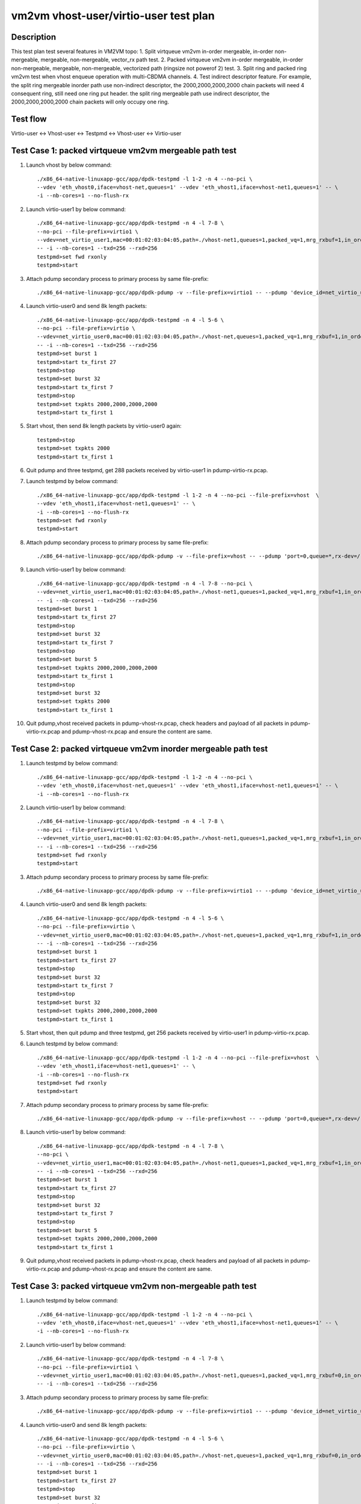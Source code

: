 .. Copyright (c) <2021>, Intel Corporation
         All rights reserved.

   Redistribution and use in source and binary forms, with or without
   modification, are permitted provided that the following conditions
   are met:

   - Redistributions of source code must retain the above copyright
     notice, this list of conditions and the following disclaimer.

   - Redistributions in binary form must reproduce the above copyright
     notice, this list of conditions and the following disclaimer in
     the documentation and/or other materials provided with the
     distribution.

   - Neither the name of Intel Corporation nor the names of its
     contributors may be used to endorse or promote products derived
     from this software without specific prior written permission.

   THIS SOFTWARE IS PROVIDED BY THE COPYRIGHT HOLDERS AND CONTRIBUTORS
   "AS IS" AND ANY EXPRESS OR IMPLIED WARRANTIES, INCLUDING, BUT NOT
   LIMITED TO, THE IMPLIED WARRANTIES OF MERCHANTABILITY AND FITNESS
   FOR A PARTICULAR PURPOSE ARE DISCLAIMED. IN NO EVENT SHALL THE
   COPYRIGHT OWNER OR CONTRIBUTORS BE LIABLE FOR ANY DIRECT, INDIRECT,
   INCIDENTAL, SPECIAL, EXEMPLARY, OR CONSEQUENTIAL DAMAGES
   (INCLUDING, BUT NOT LIMITED TO, PROCUREMENT OF SUBSTITUTE GOODS OR
   SERVICES; LOSS OF USE, DATA, OR PROFITS; OR BUSINESS INTERRUPTION)
   HOWEVER CAUSED AND ON ANY THEORY OF LIABILITY, WHETHER IN CONTRACT,
   STRICT LIABILITY, OR TORT (INCLUDING NEGLIGENCE OR OTHERWISE)
   ARISING IN ANY WAY OUT OF THE USE OF THIS SOFTWARE, EVEN IF ADVISED
   OF THE POSSIBILITY OF SUCH DAMAGE.

======================================
vm2vm vhost-user/virtio-user test plan
======================================

Description
===========

This test plan test several features in VM2VM topo:
1. Split virtqueue vm2vm in-order mergeable, in-order non-mergeable, mergeable, non-mergeable, vector_rx path test.
2. Packed virtqueue vm2vm in-order mergeable, in-order non-mergeable, mergeable, non-mergeable, vectorized path (ringsize not powerof 2) test.
3. Split ring and packed ring vm2vm test when vhost enqueue operation with multi-CBDMA channels.
4. Test indirect descriptor feature. For example, the split ring mergeable inorder path use non-indirect descriptor, the 2000,2000,2000,2000 chain packets will need 4 consequent ring, still need one ring put header.
the split ring mergeable path use indirect descriptor, the 2000,2000,2000,2000 chain packets will only occupy one ring.

Test flow
=========
Virtio-user <-> Vhost-user <-> Testpmd <-> Vhost-user <-> Virtio-user

Test Case 1: packed virtqueue vm2vm mergeable path test
=======================================================

1. Launch vhost by below command::

    ./x86_64-native-linuxapp-gcc/app/dpdk-testpmd -l 1-2 -n 4 --no-pci \
    --vdev 'eth_vhost0,iface=vhost-net,queues=1' --vdev 'eth_vhost1,iface=vhost-net1,queues=1' -- \
    -i --nb-cores=1 --no-flush-rx

2. Launch virtio-user1 by below command::

    ./x86_64-native-linuxapp-gcc/app/dpdk-testpmd -n 4 -l 7-8 \
    --no-pci --file-prefix=virtio1 \
    --vdev=net_virtio_user1,mac=00:01:02:03:04:05,path=./vhost-net1,queues=1,packed_vq=1,mrg_rxbuf=1,in_order=0 \
    -- -i --nb-cores=1 --txd=256 --rxd=256
    testpmd>set fwd rxonly
    testpmd>start

3. Attach pdump secondary process to primary process by same file-prefix::

    ./x86_64-native-linuxapp-gcc/app/dpdk-pdump -v --file-prefix=virtio1 -- --pdump 'device_id=net_virtio_user1,queue=*,rx-dev=./pdump-virtio-rx.pcap,mbuf-size=8000'

4. Launch virtio-user0 and send 8k length packets::

    ./x86_64-native-linuxapp-gcc/app/dpdk-testpmd -n 4 -l 5-6 \
    --no-pci --file-prefix=virtio \
    --vdev=net_virtio_user0,mac=00:01:02:03:04:05,path=./vhost-net,queues=1,packed_vq=1,mrg_rxbuf=1,in_order=0 \
    -- -i --nb-cores=1 --txd=256 --rxd=256
    testpmd>set burst 1
    testpmd>start tx_first 27
    testpmd>stop
    testpmd>set burst 32
    testpmd>start tx_first 7
    testpmd>stop
    testpmd>set txpkts 2000,2000,2000,2000
    testpmd>start tx_first 1

5. Start vhost, then send 8k length packets by virtio-user0 again::

    testpmd>stop
    testpmd>set txpkts 2000
    testpmd>start tx_first 1

6. Quit pdump and three testpmd, get 288 packets received by virtio-user1 in pdump-virtio-rx.pcap.

7. Launch testpmd by below command::

    ./x86_64-native-linuxapp-gcc/app/dpdk-testpmd -l 1-2 -n 4 --no-pci --file-prefix=vhost  \
    --vdev 'eth_vhost1,iface=vhost-net1,queues=1' -- \
    -i --nb-cores=1 --no-flush-rx
    testpmd>set fwd rxonly
    testpmd>start

8. Attach pdump secondary process to primary process by same file-prefix::

    ./x86_64-native-linuxapp-gcc/app/dpdk-pdump -v --file-prefix=vhost -- --pdump 'port=0,queue=*,rx-dev=/root/pdump-vhost-rx.pcap,mbuf-size=8000'

9. Launch virtio-user1 by below command::

    ./x86_64-native-linuxapp-gcc/app/dpdk-testpmd -n 4 -l 7-8 --no-pci \
    --vdev=net_virtio_user1,mac=00:01:02:03:04:05,path=./vhost-net1,queues=1,packed_vq=1,mrg_rxbuf=1,in_order=0 \
    -- -i --nb-cores=1 --txd=256 --rxd=256
    testpmd>set burst 1
    testpmd>start tx_first 27
    testpmd>stop
    testpmd>set burst 32
    testpmd>start tx_first 7
    testpmd>stop
    testpmd>set burst 5
    testpmd>set txpkts 2000,2000,2000,2000
    testpmd>start tx_first 1
    testpmd>stop
    testpmd>set burst 32
    testpmd>set txpkts 2000
    testpmd>start tx_first 1

10. Quit pdump,vhost received packets in pdump-vhost-rx.pcap, check headers and payload of all packets in pdump-virtio-rx.pcap and pdump-vhost-rx.pcap and ensure the content are same.

Test Case 2: packed virtqueue vm2vm inorder mergeable path test
===============================================================

1. Launch testpmd by below command::

    ./x86_64-native-linuxapp-gcc/app/dpdk-testpmd -l 1-2 -n 4 --no-pci \
    --vdev 'eth_vhost0,iface=vhost-net,queues=1' --vdev 'eth_vhost1,iface=vhost-net1,queues=1' -- \
    -i --nb-cores=1 --no-flush-rx

2. Launch virtio-user1 by below command::

    ./x86_64-native-linuxapp-gcc/app/dpdk-testpmd -n 4 -l 7-8 \
    --no-pci --file-prefix=virtio1 \
    --vdev=net_virtio_user1,mac=00:01:02:03:04:05,path=./vhost-net1,queues=1,packed_vq=1,mrg_rxbuf=1,in_order=1 \
    -- -i --nb-cores=1 --txd=256 --rxd=256
    testpmd>set fwd rxonly
    testpmd>start

3. Attach pdump secondary process to primary process by same file-prefix::

    ./x86_64-native-linuxapp-gcc/app/dpdk-pdump -v --file-prefix=virtio1 -- --pdump 'device_id=net_virtio_user1,queue=*,rx-dev=/root/pdump-rx.pcap,mbuf-size=8000'

4. Launch virtio-user0 and send 8k length packets::

    ./x86_64-native-linuxapp-gcc/app/dpdk-testpmd -n 4 -l 5-6 \
    --no-pci --file-prefix=virtio \
    --vdev=net_virtio_user0,mac=00:01:02:03:04:05,path=./vhost-net,queues=1,packed_vq=1,mrg_rxbuf=1,in_order=1 \
    -- -i --nb-cores=1 --txd=256 --rxd=256
    testpmd>set burst 1
    testpmd>start tx_first 27
    testpmd>stop
    testpmd>set burst 32
    testpmd>start tx_first 7
    testpmd>stop
    testpmd>set burst 32
    testpmd>set txpkts 2000,2000,2000,2000
    testpmd>start tx_first 1

5. Start vhost, then quit pdump and three testpmd, get 256 packets received by virtio-user1 in pdump-virtio-rx.pcap.

6. Launch testpmd by below command::

    ./x86_64-native-linuxapp-gcc/app/dpdk-testpmd -l 1-2 -n 4 --no-pci --file-prefix=vhost  \
    --vdev 'eth_vhost1,iface=vhost-net1,queues=1' -- \
    -i --nb-cores=1 --no-flush-rx
    testpmd>set fwd rxonly
    testpmd>start

7. Attach pdump secondary process to primary process by same file-prefix::

    ./x86_64-native-linuxapp-gcc/app/dpdk-pdump -v --file-prefix=vhost -- --pdump 'port=0,queue=*,rx-dev=/root/pdump-vhost-rx.pcap,mbuf-size=8000'

8. Launch virtio-user1 by below command::

    ./x86_64-native-linuxapp-gcc/app/dpdk-testpmd -n 4 -l 7-8 \
    --no-pci \
    --vdev=net_virtio_user1,mac=00:01:02:03:04:05,path=./vhost-net1,queues=1,packed_vq=1,mrg_rxbuf=1,in_order=1 \
    -- -i --nb-cores=1 --txd=256 --rxd=256
    testpmd>set burst 1
    testpmd>start tx_first 27
    testpmd>stop
    testpmd>set burst 32
    testpmd>start tx_first 7
    testpmd>stop
    testpmd>set burst 5
    testpmd>set txpkts 2000,2000,2000,2000
    testpmd>start tx_first 1

9. Quit pdump,vhost received packets in pdump-vhost-rx.pcap, check headers and payload of all packets in pdump-virtio-rx.pcap and pdump-vhost-rx.pcap and ensure the content are same.

Test Case 3: packed virtqueue vm2vm non-mergeable path test
===========================================================

1. Launch testpmd by below command::

    ./x86_64-native-linuxapp-gcc/app/dpdk-testpmd -l 1-2 -n 4 --no-pci \
    --vdev 'eth_vhost0,iface=vhost-net,queues=1' --vdev 'eth_vhost1,iface=vhost-net1,queues=1' -- \
    -i --nb-cores=1 --no-flush-rx

2. Launch virtio-user1 by below command::

    ./x86_64-native-linuxapp-gcc/app/dpdk-testpmd -n 4 -l 7-8 \
    --no-pci --file-prefix=virtio1 \
    --vdev=net_virtio_user1,mac=00:01:02:03:04:05,path=./vhost-net1,queues=1,packed_vq=1,mrg_rxbuf=0,in_order=0 \
    -- -i --nb-cores=1 --txd=256 --rxd=256

3. Attach pdump secondary process to primary process by same file-prefix::

    ./x86_64-native-linuxapp-gcc/app/dpdk-pdump -v --file-prefix=virtio1 -- --pdump 'device_id=net_virtio_user1,queue=*,rx-dev=/root/pdump-rx.pcap,mbuf-size=8000'

4. Launch virtio-user0 and send 8k length packets::

    ./x86_64-native-linuxapp-gcc/app/dpdk-testpmd -n 4 -l 5-6 \
    --no-pci --file-prefix=virtio \
    --vdev=net_virtio_user0,mac=00:01:02:03:04:05,path=./vhost-net,queues=1,packed_vq=1,mrg_rxbuf=0,in_order=0 \
    -- -i --nb-cores=1 --txd=256 --rxd=256
    testpmd>set burst 1
    testpmd>start tx_first 27
    testpmd>stop
    testpmd>set burst 32
    testpmd>start tx_first 7
    testpmd>stop
    testpmd>set txpkts 2000,2000,2000,2000
    testpmd>start tx_first 1

5. Start vhost, then quit pdump and three testpmd, get 251 packets received by virtio-user1 in pdump-virtio-rx.pcap.

6. Launch testpmd by below command::

    ./x86_64-native-linuxapp-gcc/app/dpdk-testpmd -l 1-2 -n 4 --no-pci --file-prefix=vhost  \
    --vdev 'eth_vhost1,iface=vhost-net1,queues=1' -- \
    -i --nb-cores=1 --no-flush-rx
    testpmd>set fwd rxonly
    testpmd>start

7. Attach pdump secondary process to primary process by same file-prefix::

    ./x86_64-native-linuxapp-gcc/app/dpdk-pdump -v --file-prefix=vhost -- --pdump 'port=0,queue=*,rx-dev=/root/pdump-vhost-rx.pcap,mbuf-size=8000'

8. Launch virtio-user1 by below command::

    ./x86_64-native-linuxapp-gcc/app/dpdk-testpmd -n 4 -l 7-8 \
    --no-pci \
    --vdev=net_virtio_user1,mac=00:01:02:03:04:05,path=./vhost-net1,queues=1,packed_vq=1,mrg_rxbuf=0,in_order=0 \
    -- -i --nb-cores=1 --txd=256 --rxd=256
    testpmd>set burst 1
    testpmd>start tx_first 27
    testpmd>stop
    testpmd>set burst 32
    testpmd>start tx_first 7

9. Quit pdump,vhost received packets in pdump-vhost-rx.pcap, check headers and payload of all packets in pdump-virtio-rx.pcap and pdump-vhost-rx.pcap and ensure the content are same.

Test Case 4: packed virtqueue vm2vm inorder non-mergeable path test
===================================================================

1. Launch testpmd by below command::

    ./x86_64-native-linuxapp-gcc/app/dpdk-testpmd -l 1-2 -n 4 --no-pci \
    --vdev 'eth_vhost0,iface=vhost-net,queues=1' --vdev 'eth_vhost1,iface=vhost-net1,queues=1' -- \
    -i --nb-cores=1 --no-flush-rx

2. Launch virtio-user1 by below command::

    ./x86_64-native-linuxapp-gcc/app/dpdk-testpmd -n 4 -l 7-8 \
    --no-pci --file-prefix=virtio1 \
    --vdev=net_virtio_user1,mac=00:01:02:03:04:05,path=./vhost-net1,queues=1,packed_vq=1,mrg_rxbuf=0,in_order=1,vectorized=1 \
    -- -i --rx-offloads=0x10 --nb-cores=1 --txd=256 --rxd=256
    testpmd>set fwd rxonly
    testpmd>start

3. Attach pdump secondary process to primary process by same file-prefix::

    ./x86_64-native-linuxapp-gcc/app/dpdk-pdump -v --file-prefix=virtio1 -- --pdump 'device_id=net_virtio_user1,queue=*,rx-dev=/root/pdump-rx.pcap,mbuf-size=8000'

4. Launch virtio-user0 and send 8k length packets::

    ./x86_64-native-linuxapp-gcc/app/dpdk-testpmd -n 4 -l 5-6 \
    --no-pci --file-prefix=virtio \
    --vdev=net_virtio_user0,mac=00:01:02:03:04:05,path=./vhost-net,queues=1,packed_vq=1,mrg_rxbuf=0,in_order=1,packed_vec=1 \
    -- -i --rx-offloads=0x10 --nb-cores=1 --txd=256 --rxd=256
    testpmd>set burst 1
    testpmd>start tx_first 27
    testpmd>stop
    testpmd>set burst 32
    testpmd>start tx_first 7
    testpmd>stop
    testpmd>set txpkts 2000,2000,2000,2000
    testpmd>start tx_first 1

5. Start vhost, then quit pdump and three testpmd, get 251 packets received by virtio-user1 in pdump-virtio-rx.pcap.

6. Launch testpmd by below command::

    ./x86_64-native-linuxapp-gcc/app/dpdk-testpmd -l 1-2 -n 4 --no-pci --file-prefix=vhost  \
    --vdev 'eth_vhost1,iface=vhost-net1,queues=1' -- \
    -i --nb-cores=1 --no-flush-rx
    testpmd>set fwd rxonly
    testpmd>start

7. Attach pdump secondary process to primary process by same file-prefix::

    ./x86_64-native-linuxapp-gcc/app/dpdk-pdump -v --file-prefix=vhost -- --pdump 'port=0,queue=*,rx-dev=/root/pdump-vhost-rx.pcap,mbuf-size=8000'

8. Launch virtio-user1 by below command::

    ./x86_64-native-linuxapp-gcc/app/dpdk-testpmd -n 4 -l 7-8 \
    --no-pci \
    --vdev=net_virtio_user1,mac=00:01:02:03:04:05,path=./vhost-net1,queues=1,packed_vq=1,mrg_rxbuf=0,in_order=1,packed_vec=1 \
    -- -i --rx-offloads=0x10 --nb-cores=1 --txd=256 --rxd=256
    testpmd>set burst 1
    testpmd>start tx_first 27
    testpmd>stop
    testpmd>set burst 32
    testpmd>start tx_first 7

9. Quit pdump,vhost received packets in pdump-vhost-rx.pcap,check headers and payload of all packets in pdump-virtio-rx.pcap and pdump-vhost-rx.pcap and ensure the content are same.

Test Case 5: split virtqueue vm2vm mergeable path test
======================================================

1. Launch vhost by below command::

    ./x86_64-native-linuxapp-gcc/app/dpdk-testpmd -l 1-2 -n 4 --no-pci \
    --vdev 'eth_vhost0,iface=vhost-net,queues=1' --vdev 'eth_vhost1,iface=vhost-net1,queues=1' -- \
    -i --nb-cores=1 --no-flush-rx

2. Launch virtio-user1 by below command::

    ./x86_64-native-linuxapp-gcc/app/dpdk-testpmd -n 4 -l 7-8 \
    --no-pci --file-prefix=virtio1 \
    --vdev=net_virtio_user1,mac=00:01:02:03:04:05,path=./vhost-net1,queues=1,packed_vq=0,mrg_rxbuf=1,in_order=0 \
    -- -i --nb-cores=1 --txd=256 --rxd=256
    testpmd>set fwd rxonly
    testpmd>start

3. Attach pdump secondary process to primary process by same file-prefix::

    ./x86_64-native-linuxapp-gcc/app/dpdk-pdump -v --file-prefix=virtio1 -- --pdump 'device_id=net_virtio_user1,queue=*,rx-dev=./pdump-virtio-rx.pcap,mbuf-size=8000'

4. Launch virtio-user0 and send 8k length packets::

    ./x86_64-native-linuxapp-gcc/app/dpdk-testpmd -n 4 -l 5-6 \
    --no-pci --file-prefix=virtio \
    --vdev=net_virtio_user0,mac=00:01:02:03:04:05,path=./vhost-net,queues=1,packed_vq=0,mrg_rxbuf=1,in_order=0 \
    -- -i --nb-cores=1 --txd=256 --rxd=256
    testpmd>set burst 1
    testpmd>start tx_first 27
    testpmd>stop
    testpmd>set burst 32
    testpmd>start tx_first 7
    testpmd>stop
    testpmd>set txpkts 2000,2000,2000,2000
    testpmd>start tx_first 1

5. Start vhost, then send 8k length packets by virtio-user0 again::

    testpmd>stop
    testpmd>set txpkts 2000
    testpmd>start tx_first 1

6. Quit pdump and three testpmd, get 288 packets received by virtio-user1 in pdump-virtio-rx.pcap.

7. Launch testpmd by below command::

    ./x86_64-native-linuxapp-gcc/app/dpdk-testpmd -l 1-2 -n 4 --no-pci --file-prefix=vhost  \
    --vdev 'eth_vhost1,iface=vhost-net1,queues=1' -- \
    -i --nb-cores=1 --no-flush-rx
    testpmd>set fwd rxonly
    testpmd>start

8. Attach pdump secondary process to primary process by same file-prefix::

    ./x86_64-native-linuxapp-gcc/app/dpdk-pdump -v --file-prefix=vhost -- --pdump 'port=0,queue=*,rx-dev=/root/pdump-vhost-rx.pcap,mbuf-size=8000'

9. Launch virtio-user1 by below command::

    ./x86_64-native-linuxapp-gcc/app/dpdk-testpmd -n 4 -l 7-8 \
    --no-pci \
    --vdev=net_virtio_user1,mac=00:01:02:03:04:05,path=./vhost-net1,queues=1,packed_vq=0,mrg_rxbuf=1,in_order=0 \
    -- -i --nb-cores=1 --txd=256 --rxd=256
    testpmd>set burst 1
    testpmd>start tx_first 27
    testpmd>stop
    testpmd>set burst 32
    testpmd>start tx_first 7
    testpmd>stop
    testpmd>set burst 5
    testpmd>set txpkts 2000,2000,2000,2000
    testpmd>start tx_first 1
    testpmd>stop
    testpmd>set burst 32
    testpmd>set txpkts 2000
    testpmd>start tx_first 1

9. Quit pdump,vhost received packets in pdump-vhost-rx.pcap, check headers and payload of all packets in pdump-virtio-rx.pcap and pdump-vhost-rx.pcap and ensure the content are same.

Test Case 6: split virtqueue vm2vm inorder mergeable path test
==============================================================

1. Launch testpmd by below command::

    ./x86_64-native-linuxapp-gcc/app/dpdk-testpmd -l 1-2 -n 4 --no-pci \
    --vdev 'eth_vhost0,iface=vhost-net,queues=1' --vdev 'eth_vhost1,iface=vhost-net1,queues=1' -- \
    -i --nb-cores=1 --no-flush-rx

2. Launch virtio-user1 by below command::

    ./x86_64-native-linuxapp-gcc/app/dpdk-testpmd -n 4 -l 7-8 \
    --no-pci --file-prefix=virtio1 \
    --vdev=net_virtio_user1,mac=00:01:02:03:04:05,path=./vhost-net1,queues=1,packed_vq=0,mrg_rxbuf=1,in_order=1 \
    -- -i --nb-cores=1 --txd=256 --rxd=256
    testpmd>set fwd rxonly
    testpmd>start

3. Attach pdump secondary process to primary process by same file-prefix::

    ./x86_64-native-linuxapp-gcc/app/dpdk-pdump -v --file-prefix=virtio1 -- --pdump 'device_id=net_virtio_user1,queue=*,rx-dev=/root/pdump-rx.pcap,mbuf-size=8000'

4. Launch virtio-user0 and send 8k length packets::

    ./x86_64-native-linuxapp-gcc/app/dpdk-testpmd -n 4 -l 5-6 \
    --no-pci --file-prefix=virtio \
    --vdev=net_virtio_user0,mac=00:01:02:03:04:05,path=./vhost-net,queues=1,packed_vq=0,mrg_rxbuf=1,in_order=1 \
    -- -i --nb-cores=1 --txd=256 --rxd=256
    testpmd>set burst 1
    testpmd>start tx_first 27
    testpmd>stop
    testpmd>set burst 32
    testpmd>start tx_first 7
    testpmd>stop
    testpmd>set txpkts 2000,2000,2000,2000
    testpmd>start tx_first 1

5. Start vhost, then quit pdump and three testpmd, get 252 packets received by virtio-user1 in pdump-virtio-rx.pcap.

6. Launch testpmd by below command::

    ./x86_64-native-linuxapp-gcc/app/dpdk-testpmd -l 1-2 -n 4 --no-pci --file-prefix=vhost  \
    --vdev 'eth_vhost1,iface=vhost-net1,queues=1' -- \
    -i --nb-cores=1 --no-flush-rx
    testpmd>set fwd rxonly
    testpmd>start

7. Attach pdump secondary process to primary process by same file-prefix::

    ./x86_64-native-linuxapp-gcc/app/dpdk-pdump -v --file-prefix=vhost -- --pdump 'port=0,queue=*,rx-dev=/root/pdump-vhost-rx.pcap,mbuf-size=8000'

8. Launch virtio-user1 by below command::

    ./x86_64-native-linuxapp-gcc/app/dpdk-testpmd -n 4 -l 7-8 \
    --no-pci \
    --vdev=net_virtio_user1,mac=00:01:02:03:04:05,path=./vhost-net1,queues=1,packed_vq=0,mrg_rxbuf=1,in_order=1 \
    -- -i --nb-cores=1 --txd=256 --rxd=256
    testpmd>set burst 1
    testpmd>start tx_first 27
    testpmd>stop
    testpmd>set burst 32
    testpmd>start tx_first 7
    testpmd>stop
    testpmd>set burst 1
    testpmd>set txpkts 2000,2000,2000,2000
    testpmd>start tx_first 1

9. Quit pdump,vhost received packets in pdump-vhost-rx.pcap,check headers and payload of all packets in pdump-virtio-rx.pcap and pdump-vhost-rx.pcap and ensure the content are same.

Test Case 7: split virtqueue vm2vm non-mergeable path test
==========================================================

1. Launch testpmd by below command::

    ./x86_64-native-linuxapp-gcc/app/dpdk-testpmd -l 1-2 -n 4 --no-pci \
    --vdev 'eth_vhost0,iface=vhost-net,queues=1' --vdev 'eth_vhost1,iface=vhost-net1,queues=1' -- \
    -i --nb-cores=1 --no-flush-rx

2. Launch virtio-user1 by below command::

    ./x86_64-native-linuxapp-gcc/app/dpdk-testpmd -n 4 -l 7-8 \
    --no-pci --file-prefix=virtio1 \
    --vdev=net_virtio_user1,mac=00:01:02:03:04:05,path=./vhost-net1,queues=1,packed_vq=0,mrg_rxbuf=0,in_order=0 \
    -- -i --nb-cores=1 --txd=256 --rxd=256 --enable-hw-vlan-strip

3. Attach pdump secondary process to primary process by same file-prefix::

    ./x86_64-native-linuxapp-gcc/app/dpdk-pdump -v --file-prefix=virtio1 -- --pdump 'device_id=net_virtio_user1,queue=*,rx-dev=/root/pdump-rx.pcap,mbuf-size=8000'

4. Launch virtio-user0 and send 8k length packets::

    ./x86_64-native-linuxapp-gcc/app/dpdk-testpmd -n 4 -l 5-6 \
    --no-pci --file-prefix=virtio \
    --vdev=net_virtio_user0,mac=00:01:02:03:04:05,path=./vhost-net,queues=1,packed_vq=0,mrg_rxbuf=0,in_order=0 \
    -- -i --nb-cores=1 --txd=256 --rxd=256 --enable-hw-vlan-strip
    testpmd>set burst 1
    testpmd>start tx_first 27
    testpmd>stop
    testpmd>set burst 32
    testpmd>start tx_first 7
    testpmd>stop
    testpmd>set txpkts 2000,2000,2000,2000
    testpmd>start tx_first 1

5. Start vhost, then quit pdump and three testpmd, get 251 packets received by virtio-user1 in pdump-virtio-rx.pcap.

6. Launch testpmd by below command::

    ./x86_64-native-linuxapp-gcc/app/dpdk-testpmd -l 1-2 -n 4 --no-pci --file-prefix=vhost  \
    --vdev 'eth_vhost1,iface=vhost-net1,queues=1' -- \
    -i --nb-cores=1 --no-flush-rx
    testpmd>set fwd rxonly
    testpmd>start

7. Attach pdump secondary process to primary process by same file-prefix::

    ./x86_64-native-linuxapp-gcc/app/dpdk-pdump -v --file-prefix=vhost -- --pdump 'port=0,queue=*,rx-dev=/root/pdump-vhost-rx.pcap,mbuf-size=8000'

8. Launch virtio-user1 by below command::

    ./x86_64-native-linuxapp-gcc/app/dpdk-testpmd -n 4 -l 7-8 \
    --no-pci \
    --vdev=net_virtio_user1,mac=00:01:02:03:04:05,path=./vhost-net1,queues=1,packed_vq=0,mrg_rxbuf=0,in_order=0 \
    -- -i --nb-cores=1 --txd=256 --rxd=256 --enable-hw-vlan-strip
    testpmd>set burst 1
    testpmd>start tx_first 27
    testpmd>stop
    testpmd>set burst 32
    testpmd>start tx_first 7

9. Quit pdump,vhost received packets in pdump-vhost-rx.pcap,check headers and payload of all packets in pdump-virtio-rx.pcap and pdump-vhost-rx.pcap and ensure the content are same.

Test Case 8: split virtqueue vm2vm inorder non-mergeable path test
==================================================================

1. Launch testpmd by below command::

    ./x86_64-native-linuxapp-gcc/app/dpdk-testpmd -l 1-2 -n 4 --no-pci \
    --vdev 'eth_vhost0,iface=vhost-net,queues=1' --vdev 'eth_vhost1,iface=vhost-net1,queues=1' -- \
    -i --nb-cores=1 --no-flush-rx

2. Launch virtio-user1 by below command::

    ./x86_64-native-linuxapp-gcc/app/dpdk-testpmd -n 4 -l 7-8 \
    --no-pci --file-prefix=virtio1 \
    --vdev=net_virtio_user1,mac=00:01:02:03:04:05,path=./vhost-net1,queues=1,packed_vq=0,mrg_rxbuf=0,in_order=1 \
    -- -i --nb-cores=1 --txd=256 --rxd=256
    testpmd>set fwd rxonly
    testpmd>start

3. Attach pdump secondary process to primary process by same file-prefix::

    ./x86_64-native-linuxapp-gcc/app/dpdk-pdump -v --file-prefix=virtio1 -- --pdump 'device_id=net_virtio_user1,queue=*,rx-dev=/root/pdump-rx.pcap,mbuf-size=8000'

4. Launch virtio-user0 and send 8k length packets::

    ./x86_64-native-linuxapp-gcc/app/dpdk-testpmd -n 4 -l 5-6 \
    --no-pci --file-prefix=virtio \
    --vdev=net_virtio_user0,mac=00:01:02:03:04:05,path=./vhost-net,queues=1,packed_vq=0,mrg_rxbuf=0,in_order=1 \
    -- -i --nb-cores=1 --txd=256 --rxd=256
    testpmd>set burst 1
    testpmd>start tx_first 27
    testpmd>stop
    testpmd>set burst 32
    testpmd>start tx_first 7
    testpmd>stop
    testpmd>set txpkts 2000,2000,2000,2000
    testpmd>start tx_first 1

5. Start vhost, then quit pdump and three testpmd, get 251 packets received by virtio-user1 in pdump-virtio-rx.pcap.

6. Launch testpmd by below command::

    ./x86_64-native-linuxapp-gcc/app/dpdk-testpmd -l 1-2 -n 4 --no-pci --file-prefix=vhost  \
    --vdev 'eth_vhost1,iface=vhost-net1,queues=1' -- \
    -i --nb-cores=1 --no-flush-rx
    testpmd>set fwd rxonly
    testpmd>start

7. Attach pdump secondary process to primary process by same file-prefix::

    ./x86_64-native-linuxapp-gcc/app/dpdk-pdump -v --file-prefix=vhost -- --pdump 'port=0,queue=*,rx-dev=/root/pdump-vhost-rx.pcap,mbuf-size=8000'

8. Launch virtio-user1 by below command::

    ./x86_64-native-linuxapp-gcc/app/dpdk-testpmd -n 4 -l 7-8 \
    --no-pci \
    --vdev=net_virtio_user1,mac=00:01:02:03:04:05,path=./vhost-net1,queues=1,packed_vq=0,mrg_rxbuf=0,in_order=1 \
    -- -i --nb-cores=1 --txd=256 --rxd=256
    testpmd>set burst 1
    testpmd>start tx_first 27
    testpmd>stop
    testpmd>set burst 32
    testpmd>start tx_first 7

9. Quit pdump,vhost received packets in pdump-vhost-rx.pcap,check headers and payload of all packets in pdump-virtio-rx.pcap and pdump-vhost-rx.pcap and ensure the content are same.

Test Case 9: split virtqueue vm2vm vector_rx path test
======================================================

1. Launch testpmd by below command::

    ./x86_64-native-linuxapp-gcc/app/dpdk-testpmd -l 1-2 -n 4 --no-pci \
    --vdev 'eth_vhost0,iface=vhost-net,queues=1' --vdev 'eth_vhost1,iface=vhost-net1,queues=1' -- \
    -i --nb-cores=1 --no-flush-rx

2. Launch virtio-user1 by below command::

    ./x86_64-native-linuxapp-gcc/app/dpdk-testpmd -n 4 -l 7-8 \
    --no-pci --file-prefix=virtio1 \
    --vdev=net_virtio_user1,mac=00:01:02:03:04:05,path=./vhost-net1,queues=1,packed_vq=0,mrg_rxbuf=0,in_order=0,vectorized=1,queue_size=256 \
    -- -i --nb-cores=1 --txd=256 --rxd=256

3. Attach pdump secondary process to primary process by same file-prefix::

    ./x86_64-native-linuxapp-gcc/app/dpdk-pdump -v --file-prefix=virtio1 -- --pdump 'device_id=net_virtio_user1,queue=*,rx-dev=/root/pdump-rx.pcap,mbuf-size=8000'

4. Launch virtio-user0 and send 8k length packets::

    ./x86_64-native-linuxapp-gcc/app/dpdk-testpmd -n 4 -l 5-6 \
    --no-pci --file-prefix=virtio \
    --vdev=net_virtio_user0,mac=00:01:02:03:04:05,path=./vhost-net,queues=1,packed_vq=0,mrg_rxbuf=0,in_order=0,vectorized=1,queue_size=256 \
    -- -i --nb-cores=1 --txd=256 --rxd=256
    testpmd>set burst 1
    testpmd>start tx_first 27
    testpmd>stop
    testpmd>set burst 32
    testpmd>start tx_first 7
    testpmd>stop
    testpmd>set txpkts 2000,2000,2000,2000
    testpmd>start tx_first 1

5. Start vhost, then quit pdump and three testpmd, get 251 packets received by virtio-user1 in pdump-virtio-rx.pcap.

6. Launch testpmd by below command::

    ./x86_64-native-linuxapp-gcc/app/dpdk-testpmd -l 1-2 -n 4 --no-pci --file-prefix=vhost  \
    --vdev 'eth_vhost1,iface=vhost-net1,queues=1' -- \
    -i --nb-cores=1 --no-flush-rx
    testpmd>set fwd rxonly
    testpmd>start

7. Attach pdump secondary process to primary process by same file-prefix::

    ./x86_64-native-linuxapp-gcc/app/dpdk-pdump -v --file-prefix=vhost -- --pdump 'port=0,queue=*,rx-dev=/root/pdump-vhost-rx.pcap,mbuf-size=8000'

8. Launch virtio-user1 by below command::

    ./x86_64-native-linuxapp-gcc/app/dpdk-testpmd -n 4 -l 7-8 \
    --no-pci \
    --vdev=net_virtio_user1,mac=00:01:02:03:04:05,path=./vhost-net1,queues=1,packed_vq=0,mrg_rxbuf=0,in_order=0,vectorized=1,queue_size=256 \
    -- -i --nb-cores=1 --txd=256 --rxd=256
    testpmd>set burst 1
    testpmd>start tx_first 27
    testpmd>stop
    testpmd>set burst 32
    testpmd>start tx_first 7

9. Quit pdump,vhost received packets in pdump-vhost-rx.pcap,check headers and payload of all packets in pdump-virtio-rx.pcap and pdump-vhost-rx.pcap and ensure the content are same.

Test Case 10: packed virtqueue vm2vm vectorized path test
=========================================================

1. Launch testpmd by below command::

    ./x86_64-native-linuxapp-gcc/app/dpdk-testpmd -l 1-2 -n 4 --no-pci \
    --vdev 'eth_vhost0,iface=vhost-net,queues=1' --vdev 'eth_vhost1,iface=vhost-net1,queues=1' -- \
    -i --nb-cores=1 --no-flush-rx

2. Launch virtio-user1 by below command::

    ./x86_64-native-linuxapp-gcc/app/dpdk-testpmd -n 4 -l 7-8 \
    --no-pci --file-prefix=virtio1 --force-max-simd-bitwidth=512 \
    --vdev=net_virtio_user1,mac=00:01:02:03:04:05,path=./vhost-net1,queues=1,packed_vq=1,mrg_rxbuf=0,in_order=1,vectorized=1,queue_size=256 \
    -- -i --nb-cores=1 --txd=256 --rxd=256
    testpmd>set fwd rxonly
    testpmd>start

3. Attach pdump secondary process to primary process by same file-prefix::

    ./x86_64-native-linuxapp-gcc/app/dpdk-pdump -v --file-prefix=virtio1 -- --pdump 'device_id=net_virtio_user1,queue=*,rx-dev=/root/pdump-rx.pcap,mbuf-size=8000'

4. Launch virtio-user0 and send 8k length packets::

    ./x86_64-native-linuxapp-gcc/app/dpdk-testpmd -n 4 -l 5-6 \
    --no-pci --file-prefix=virtio --force-max-simd-bitwidth=512 \
    --vdev=net_virtio_user0,mac=00:01:02:03:04:05,path=./vhost-net,queues=1,packed_vq=1,mrg_rxbuf=0,in_order=1,vectorized=1,queue_size=256 \
    -- -i --nb-cores=1 --txd=256 --rxd=256
    testpmd>set burst 1
    testpmd>start tx_first 27
    testpmd>stop
    testpmd>set burst 32
    testpmd>start tx_first 7
    testpmd>stop
    testpmd>set txpkts 2000,2000,2000,2000
    testpmd>start tx_first 1

5. Start vhost, then quit pdump and three testpmd, get 251 packets received by virtio-user1 in pdump-virtio-rx.pcap.

6. Launch testpmd by below command::

    ./x86_64-native-linuxapp-gcc/app/dpdk-testpmd -l 1-2 -n 4 --no-pci --file-prefix=vhost  \
    --vdev 'eth_vhost1,iface=vhost-net1,queues=1' -- \
    -i --nb-cores=1 --no-flush-rx
    testpmd>set fwd rxonly
    testpmd>start

7. Attach pdump secondary process to primary process by same file-prefix::

    ./x86_64-native-linuxapp-gcc/app/dpdk-pdump -v --file-prefix=vhost -- --pdump 'port=0,queue=*,rx-dev=/root/pdump-vhost-rx.pcap,mbuf-size=8000'

8. Launch virtio-user1 by below command::

    ./x86_64-native-linuxapp-gcc/app/dpdk-testpmd -n 4 -l 7-8 \
    --no-pci --force-max-simd-bitwidth=512 \
    --vdev=net_virtio_user1,mac=00:01:02:03:04:05,path=./vhost-net1,queues=1,packed_vq=1,mrg_rxbuf=0,in_order=1,vectorized=1,queue_size=256 \
    -- -i --nb-cores=1 --txd=256 --rxd=256
    testpmd>set burst 1
    testpmd>start tx_first 27
    testpmd>stop
    testpmd>set burst 32
    testpmd>start tx_first 7

9. Quit pdump,vhost received packets in pdump-vhost-rx.pcap,check headers and payload of all packets in pdump-virtio-rx.pcap and pdump-vhost-rx.pcap and ensure the content are same.

Test Case 11: packed virtqueue vm2vm vectorized path test with ring size is not power of 2
==========================================================================================

1. Launch testpmd by below command::

    ./x86_64-native-linuxapp-gcc/app/dpdk-testpmd -l 1-2 -n 4 --no-pci \
    --vdev 'eth_vhost0,iface=vhost-net,queues=1' --vdev 'eth_vhost1,iface=vhost-net1,queues=1' -- \
    -i --nb-cores=1 --no-flush-rx

2. Launch virtio-user1 by below command::

    ./x86_64-native-linuxapp-gcc/app/dpdk-testpmd -n 4 -l 7-8 \
    --no-pci --file-prefix=virtio1 --force-max-simd-bitwidth=512 \
    --vdev=net_virtio_user1,mac=00:01:02:03:04:05,path=./vhost-net1,queues=1,packed_vq=1,mrg_rxbuf=0,in_order=1,vectorized=1,queue_size=255 \
    -- -i --nb-cores=1 --txd=255 --rxd=255
    testpmd>set fwd rxonly
    testpmd>start

3. Attach pdump secondary process to primary process by same file-prefix::

    ./x86_64-native-linuxapp-gcc/app/dpdk-pdump -v --file-prefix=virtio1 -- --pdump 'device_id=net_virtio_user1,queue=*,rx-dev=/root/pdump-rx.pcap,mbuf-size=8000'

4. Launch virtio-user0 and send 8k length packets::

    ./x86_64-native-linuxapp-gcc/app/dpdk-testpmd -n 4 -l 5-6 \
    --no-pci --file-prefix=virtio --force-max-simd-bitwidth=512 \
    --vdev=net_virtio_user0,mac=00:01:02:03:04:05,path=./vhost-net,queues=1,packed_vq=1,mrg_rxbuf=0,in_order=1,vectorized=1,queue_size=255 \
    -- -i --nb-cores=1 --txd=255 --rxd=255
    testpmd>set burst 1
    testpmd>start tx_first 27
    testpmd>stop
    testpmd>set burst 32
    testpmd>start tx_first 7
    testpmd>stop
    testpmd>set txpkts 2000,2000,2000,2000
    testpmd>start tx_first 1

5. Start vhost, then quit pdump and three testpmd, get 251 packets received by virtio-user1 in pdump-virtio-rx.pcap.

6. Launch testpmd by below command::

    ./x86_64-native-linuxapp-gcc/app/dpdk-testpmd -l 1-2 -n 4 --no-pci --file-prefix=vhost  \
    --vdev 'eth_vhost1,iface=vhost-net1,queues=1' -- \
    -i --nb-cores=1 --no-flush-rx
    testpmd>set fwd rxonly
    testpmd>start

7. Attach pdump secondary process to primary process by same file-prefix::

    ./x86_64-native-linuxapp-gcc/app/dpdk-pdump -v --file-prefix=vhost -- --pdump 'port=0,queue=*,rx-dev=/root/pdump-vhost-rx.pcap,mbuf-size=8000'

8. Launch virtio-user1 by below command::

    ./x86_64-native-linuxapp-gcc/app/dpdk-testpmd -n 4 -l 7-8 \
    --no-pci --force-max-simd-bitwidth=512 \
    --vdev=net_virtio_user1,mac=00:01:02:03:04:05,path=./vhost-net1,queues=1,packed_vq=1,mrg_rxbuf=0,in_order=1,vectorized=1,queue_size=255 \
    -- -i --nb-cores=1 --txd=255 --rxd=255
    testpmd>set burst 1
    testpmd>start tx_first 27
    testpmd>stop
    testpmd>set burst 32
    testpmd>start tx_first 7

9. Quit pdump,vhost received packets in pdump-vhost-rx.pcap,check headers and payload of all packets in pdump-virtio-rx.pcap and pdump-vhost-rx.pcap and ensure the content are same.

Test Case 12: split virtqueue vm2vm non-mergeable path multi-queues payload check with cbdma enabled
====================================================================================================

1. bind 4 cbdma port to vfio-pci and launch vhost by below command::

    ./x86_64-native-linuxapp-gcc/app/dpdk-testpmd -l 1-2 -n 4 \
    --vdev 'eth_vhost0,iface=vhost-net,queues=2,client=1,dmas=[txq0@0000:80:04.0;txq1@0000:80:04.1]' --vdev 'eth_vhost1,iface=vhost-net1,queues=2,client=1,dmas=[txq0@0000:80:04.2;txq1@0000:80:04.3]' \
    --iova=va -- -i --nb-cores=1 --rxq=2 --txq=2 --txd=4096 --rxd=4096 --no-flush-rx
    testpmd>vhost enable tx all

2. Launch virtio-user1 by below command::

    ./x86_64-native-linuxapp-gcc/app/dpdk-testpmd -n 4 -l 7-8 \
    --no-pci --file-prefix=virtio1 \
    --vdev=net_virtio_user1,mac=00:01:02:03:04:05,path=./vhost-net1,queues=2,server=1,packed_vq=0,mrg_rxbuf=0,in_order=0,queue_size=4096 \
    -- -i --enable-hw-vlan-strip --nb-cores=1 --rxq=2 --txq=2 --txd=4096 --rxd=4096
    testpmd>set fwd rxonly
    testpmd>start

3. Attach pdump secondary process to primary process by same file-prefix::

    ./x86_64-native-linuxapp-gcc/app/dpdk-pdump -v --file-prefix=virtio1 -- --pdump 'device_id=net_virtio_user1,queue=*,rx-dev=./pdump-virtio-rx.pcap,mbuf-size=8000'

4. Launch virtio-user0 and send packets::

    ./x86_64-native-linuxapp-gcc/app/dpdk-testpmd -n 4 -l 5-6 \
    --no-pci --file-prefix=virtio \
    --vdev=net_virtio_user0,mac=00:01:02:03:04:05,path=./vhost-net,queues=2,server=1,packed_vq=0,mrg_rxbuf=0,in_order=0,queue_size=4096 \
    -- -i --enable-hw-vlan-strip --nb-cores=1 --rxq=2 --txq=2 --txd=4096 --rxd=4096
    testpmd>set burst 1
    testpmd>set txpkts 64,128,256,512
    testpmd>start tx_first 27
    testpmd>stop
    testpmd>set burst 32
    testpmd>start tx_first 7
    testpmd>stop
    testpmd>set txpkts 64
    testpmd>start tx_first 1
    testpmd>stop

5. Start vhost testpmd, check virtio-user1 RX-packets is 566 and RX-bytes is 486016, 502 packets with 960 length and 64 packets with 64 length in pdump-virtio-rx.pcap.

6. Clear virtio-user1 port stats::

    testpmd>stop
    testpmd>clear port stats all
    testpmd>start

7. Quit and relaunch vhost with iova=pa by below command::

    ./x86_64-native-linuxapp-gcc/app/dpdk-testpmd -l 1-2 -n 4 \
    --vdev 'eth_vhost0,iface=vhost-net,queues=2,client=1,dmas=[txq0@0000:80:04.0;txq1@0000:80:04.1]' --vdev 'eth_vhost1,iface=vhost-net1,queues=2,client=1,dmas=[txq0@0000:80:04.2;txq1@0000:80:04.3]' \
    --iova=pa -- -i --nb-cores=1 --rxq=2 --txq=2 --txd=4096 --rxd=4096 --no-flush-rx
    testpmd>vhost enable tx all

8. Attach pdump secondary process to primary process by same file-prefix::

    ./x86_64-native-linuxapp-gcc/app/dpdk-pdump -v --file-prefix=virtio1 -- --pdump 'device_id=net_virtio_user1,queue=*,rx-dev=./pdump-virtio-rx.pcap,mbuf-size=8000'

9. Virtio-user0 send packets::

    testpmd>set burst 1
    testpmd>set txpkts 64,128,256,512
    testpmd>start tx_first 27
    testpmd>stop
    testpmd>set burst 32
    testpmd>start tx_first 7
    testpmd>stop
    testpmd>set txpkts 64
    testpmd>start tx_first 1
    testpmd>stop

10. Rerun step 5.

Test Case 13: split virtqueue vm2vm mergeable path multi-queues payload check with cbdma enabled
================================================================================================

1. Launch vhost by below command::

    ./x86_64-native-linuxapp-gcc/app/dpdk-testpmd -l 1-2 -n 4 \
    --vdev 'eth_vhost0,iface=vhost-net,queues=2,client=1,dmas=[txq0@0000:00:04.0;txq1@0000:00:04.1]' --vdev 'eth_vhost1,iface=vhost-net1,queues=2,client=1,dmas=[txq0@0000:00:04.2;txq1@0000:00:04.3]' \
    --iova=va -- -i --nb-cores=1 --rxq=2 --txq=2 --txd=4096 --rxd=4096 --no-flush-rx
    testpmd>vhost enable tx all

2. Launch virtio-user1 by below command::

    ./x86_64-native-linuxapp-gcc/app/dpdk-testpmd -n 4 -l 7-8 \
    --no-pci --file-prefix=virtio1 \
    --vdev=net_virtio_user1,mac=00:01:02:03:04:05,path=./vhost-net1,queues=2,server=1,packed_vq=0,mrg_rxbuf=1,in_order=0,queue_size=4096 \
    -- -i --nb-cores=1 --rxq=2 --txq=2 --txd=4096 --rxd=4096
    testpmd>set fwd rxonly
    testpmd>start

3. Attach pdump secondary process to primary process by same file-prefix::

    ./x86_64-native-linuxapp-gcc/app/dpdk-pdump -v --file-prefix=virtio1 -- --pdump 'device_id=net_virtio_user1,queue=*,rx-dev=./pdump-virtio-rx.pcap,mbuf-size=8000'

4. Launch virtio-user0 and send packets::

    ./x86_64-native-linuxapp-gcc/app/dpdk-testpmd -n 4 -l 5-6 \
    --no-pci --file-prefix=virtio \
    --vdev=net_virtio_user0,mac=00:01:02:03:04:05,path=./vhost-net,queues=2,server=1,packed_vq=0,mrg_rxbuf=1,in_order=0,queue_size=4096 \
    -- -i --nb-cores=1 --rxq=2 --txq=2 --txd=4096 --rxd=4096
    testpmd>set burst 1
    testpmd>set txpkts 64,256,2000,64,256,2000
    testpmd>start tx_first 27
    testpmd>stop
    testpmd>set burst 32
    testpmd>set txpkts 64
    testpmd>start tx_first 7
    testpmd>stop

5. Start vhost testpmd, check 502 packets and 279232 bytes received by virtio-user1 and 54 packets with 4640 length and 448 packets with 64 length in pdump-virtio-rx.pcap.

6. Clear virtio-user1 port stats::

    testpmd>stop
    testpmd>clear port stats all
    testpmd>start

7. Quit and relaunch vhost with iova=pa by below command::

    ./x86_64-native-linuxapp-gcc/app/dpdk-testpmd -l 1-2 -n 4 \
    --vdev 'eth_vhost0,iface=vhost-net,queues=2,client=1,dmas=[txq0@0000:00:04.0;txq1@0000:00:04.1]' --vdev 'eth_vhost1,iface=vhost-net1,queues=2,client=1,dmas=[txq0@0000:00:04.2;txq1@0000:00:04.3]' \
    --iova=pa -- -i --nb-cores=1 --rxq=2 --txq=2 --txd=4096 --rxd=4096 --no-flush-rx
    testpmd>vhost enable tx all

8. Attach pdump secondary process to primary process by same file-prefix::

    ./x86_64-native-linuxapp-gcc/app/dpdk-pdump -v --file-prefix=virtio1 -- --pdump 'device_id=net_virtio_user1,queue=*,rx-dev=./pdump-virtio-rx.pcap,mbuf-size=8000'

9. Virtio-user0 send packets::

    testpmd>set burst 1
    testpmd>set txpkts 64,256,2000,64,256,2000
    testpmd>start tx_first 27
    testpmd>stop
    testpmd>set burst 32
    testpmd>set txpkts 64
    testpmd>start tx_first 7
    testpmd>stop

10. Rerun step 5.

Test Case 14: split virtqueue vm2vm inorder non-mergeable path multi-queues payload check with cbdma enabled
============================================================================================================

1. Launch vhost by below command::

    ./x86_64-native-linuxapp-gcc/app/dpdk-testpmd -l 1-2 -n 4 \
    --vdev 'eth_vhost0,iface=vhost-net,queues=2,client=1,dmas=[txq0@0000:00:04.0;txq1@0000:00:04.1]' --vdev 'eth_vhost1,iface=vhost-net1,queues=2,client=1,dmas=[txq0@0000:00:04.2;txq1@0000:00:04.3]' \
    --iova=va -- -i --nb-cores=1 --rxq=2 --txq=2 --txd=4096 --rxd=4096 --no-flush-rx
    testpmd>vhost enable tx all

2. Launch virtio-user1 by below command::

    ./x86_64-native-linuxapp-gcc/app/dpdk-testpmd -n 4 -l 7-8 \
    --no-pci --file-prefix=virtio1 \
    --vdev=net_virtio_user1,mac=00:01:02:03:04:05,path=./vhost-net1,queues=2,server=1,packed_vq=0,mrg_rxbuf=0,in_order=1,queue_size=4096 \
    -- -i --nb-cores=1 --rxq=2 --txq=2 --txd=4096 --rxd=4096
    testpmd>set fwd rxonly
    testpmd>start

3. Attach pdump secondary process to primary process by same file-prefix::

    ./x86_64-native-linuxapp-gcc/app/dpdk-pdump -v --file-prefix=virtio1 -- --pdump 'device_id=net_virtio_user1,queue=*,rx-dev=./pdump-virtio-rx.pcap,mbuf-size=8000'

4. Launch virtio-user0 and send packets::

    ./x86_64-native-linuxapp-gcc/app/dpdk-testpmd -n 4 -l 5-6 \
    --no-pci --file-prefix=virtio \
    --vdev=net_virtio_user0,mac=00:01:02:03:04:05,path=./vhost-net,queues=2,server=1,packed_vq=0,mrg_rxbuf=0,in_order=1,queue_size=4096 \
    -- -i --nb-cores=1 --rxq=2 --txq=2 --txd=4096 --rxd=4096
    testpmd>set burst 1
    testpmd>set txpkts 64,256,2000,64,256,2000
    testpmd>start tx_first 27
    testpmd>stop
    testpmd>set burst 32
    testpmd>set txpkts 64
    testpmd>start tx_first 7
    testpmd>stop

5. Start vhost testpmd, check 448 packets and 28672 bytes received by virtio-user1 and 448 packets with 64 length in pdump-virtio-rx.pcap.

6. Clear virtio-user1 port stats::

    testpmd>stop
    testpmd>clear port stats all
    testpmd>start

7. Quit and relaunch vhost with iova=pa by below command::

    ./x86_64-native-linuxapp-gcc/app/dpdk-testpmd -l 1-2 -n 4 \
    --vdev 'eth_vhost0,iface=vhost-net,queues=2,client=1,dmas=[txq0@0000:00:04.0;txq1@0000:00:04.1]' --vdev 'eth_vhost1,iface=vhost-net1,queues=2,client=1,dmas=[txq0@0000:00:04.2;txq1@0000:00:04.3]' \
    --iova=pa -- -i --nb-cores=1 --rxq=2 --txq=2 --txd=4096 --rxd=4096 --no-flush-rx
    testpmd>vhost enable tx all

8. Attach pdump secondary process to primary process by same file-prefix::

    ./x86_64-native-linuxapp-gcc/app/dpdk-pdump -v --file-prefix=virtio1 -- --pdump 'device_id=net_virtio_user1,queue=*,rx-dev=./pdump-virtio-rx.pcap,mbuf-size=8000'

9. Virtio-user0 send packets::

    testpmd>set burst 1
    testpmd>set txpkts 64,256,2000,64,256,2000
    testpmd>start tx_first 27
    testpmd>stop
    testpmd>set burst 32
    testpmd>set txpkts 64
    testpmd>start tx_first 7
    testpmd>stop

10. Rerun step 5.

Test Case 15: split virtqueue vm2vm vectorized path multi-queues payload check with cbdma enabled
==================================================================================================

1. Launch vhost by below command::

    ./x86_64-native-linuxapp-gcc/app/dpdk-testpmd -l 1-2 -n 4 \
    --vdev 'eth_vhost0,iface=vhost-net,queues=2,client=1,dmas=[txq0@0000:00:04.0;txq1@0000:00:04.1]' --vdev 'eth_vhost1,iface=vhost-net1,queues=2,client=1,dmas=[txq0@0000:00:04.2;txq1@0000:00:04.3]' \
    --iova=va -- -i --nb-cores=1 --rxq=2 --txq=2 --txd=4096 --rxd=4096 --no-flush-rx
    testpmd>vhost enable tx all

2. Launch virtio-user1 by below command::

    ./x86_64-native-linuxapp-gcc/app/dpdk-testpmd -n 4 -l 7-8 --no-pci --file-prefix=virtio1 \
    --vdev=net_virtio_user1,mac=00:01:02:03:04:05,path=./vhost-net1,queues=2,server=1,mrg_rxbuf=0,in_order=0,vectorized=1,queue_size=4096 \
    -- -i --nb-cores=1 --rxq=2 --txq=2 --txd=4096 --rxd=4096
    testpmd>set fwd rxonly
    testpmd>start

3. Attach pdump secondary process to primary process by same file-prefix::

    ./x86_64-native-linuxapp-gcc/app/dpdk-pdump -v --file-prefix=virtio1 -- --pdump 'device_id=net_virtio_user1,queue=*,rx-dev=./pdump-virtio-rx.pcap,mbuf-size=8000'

4. Launch virtio-user0 and send packets::

    ./x86_64-native-linuxapp-gcc/app/dpdk-testpmd -n 4 -l 5-6 --no-pci --file-prefix=virtio \
    --vdev=net_virtio_user0,mac=00:01:02:03:04:05,path=./vhost-net,queues=2,server=1,packed_vq=0,mrg_rxbuf=0,in_order=0,queue_size=4096 \
    -- -i --nb-cores=1 --rxq=2 --txq=2 --txd=4096 --rxd=4096
    testpmd>set burst 32
    testpmd>set txpkts 64
    testpmd>start tx_first 7
    testpmd>stop
    testpmd>set burst 1
    testpmd>set txpkts 64,256,2000,64,256,2000
    testpmd>start tx_first 27
    testpmd>stop

5. Start vhost testpmd, check 448 packets and 28672 bytes received by virtio-user1 and 448 packets with 64 length in pdump-virtio-rx.pcap.

6. Clear virtio-user1 port stats::

    testpmd>stop
    testpmd>clear port stats all
    testpmd>start

7. Quit and relaunch vhost with iova=pa by below command::

    ./x86_64-native-linuxapp-gcc/app/dpdk-testpmd -l 1-2 -n 4 \
    --vdev 'eth_vhost0,iface=vhost-net,queues=2,client=1,dmas=[txq0@0000:00:04.0;txq1@0000:00:04.1]' --vdev 'eth_vhost1,iface=vhost-net1,queues=2,client=1,dmas=[txq0@0000:00:04.2;txq1@0000:00:04.3]' \
    --iova=pa -- -i --nb-cores=1 --rxq=2 --txq=2 --txd=4096 --rxd=4096 --no-flush-rx
    testpmd>vhost enable tx all

8. Attach pdump secondary process to primary process by same file-prefix::

    ./x86_64-native-linuxapp-gcc/app/dpdk-pdump -v --file-prefix=virtio1 -- --pdump 'device_id=net_virtio_user1,queue=*,rx-dev=./pdump-virtio-rx.pcap,mbuf-size=8000'

9. Virtio-user0 send packets::

    testpmd>set burst 32
    testpmd>set txpkts 64
    testpmd>start tx_first 7
    testpmd>stop
    testpmd>set burst 1
    testpmd>set txpkts 64,256,2000,64,256,2000
    testpmd>start tx_first 27
    testpmd>stop

10. Rerun step 5.

Test Case 16: Split virtqueue vm2vm inorder mergeable path test non-indirect descriptor with cbdma enable
=========================================================================================================

1. Launch testpmd by below command::

    ./x86_64-native-linuxapp-gcc/app/dpdk-testpmd -l 1-2 -n 4 \
    --vdev 'eth_vhost0,iface=vhost-net,queues=2,client=1,dmas=[txq0@0000:00:04.0;txq1@0000:00:04.1]' --vdev 'eth_vhost1,iface=vhost-net1,queues=2,client=1,dmas=[txq0@0000:00:04.2;txq1@0000:00:04.3]' \
    --iova=va -- -i --nb-cores=1 --rxq=2 --txq=2 --txd=256 --rxd=256 --no-flush-rx
    testpmd>vhost enable tx all

2. Launch virtio-user1 by below command::

    ./x86_64-native-linuxapp-gcc/app/dpdk-testpmd -n 4 -l 7-8 \
    --no-pci --file-prefix=virtio1 \
    --vdev=net_virtio_user1,mac=00:01:02:03:04:05,path=./vhost-net1,queues=2,server=1,packed_vq=0,mrg_rxbuf=1,in_order=1,queue_size=256 \
    -- -i --nb-cores=1 --rxq=2 --txq=2 --txd=256 --rxd=256
    testpmd>set fwd rxonly
    testpmd>start

3. Attach pdump secondary process to primary process by same file-prefix::

    ./x86_64-native-linuxapp-gcc/app/dpdk-pdump -v --file-prefix=virtio1 -- --pdump 'device_id=net_virtio_user1,queue=*,rx-dev=./pdump-virtio-rx.pcap,mbuf-size=8000'

4. Launch virtio-user0 and send packets(include 251 small packets and 32 8K packets)::

    ./x86_64-native-linuxapp-gcc/app/dpdk-testpmd -n 4 -l 5-6 \
    --no-pci --file-prefix=virtio \
    --vdev=net_virtio_user0,mac=00:01:02:03:04:05,path=./vhost-net,queues=2,server=1,packed_vq=0,mrg_rxbuf=1,in_order=1,queue_size=256 \
    -- -i --nb-cores=1 --rxq=2 --txq=2 --txd=256 --rxd=256
    testpmd>set burst 1
    testpmd>start tx_first 27
    testpmd>stop
    testpmd>set burst 32
    testpmd>start tx_first 7
    testpmd>stop
    testpmd>set txpkts 2000,2000,2000,2000
    testpmd>start tx_first 1
    testpmd>stop

5. Start vhost, then quit pdump and three testpmd, about split virtqueue inorder mergeable path, it use the non-indirect descriptors, the 8k length pkt will occupies 5 ring:2000,2000,2000,2000 will need 4 consequent ring,
still need one ring put header. So check 504 packets and 48128 bytes received by virtio-user1 and 502 packets with 64 length and 2 packets with 8K length in pdump-virtio-rx.pcap.

6. Relaunch vhost with iova=pa by below command::

    ./x86_64-native-linuxapp-gcc/app/dpdk-testpmd -l 1-2 -n 4 \
    --vdev 'eth_vhost0,iface=vhost-net,queues=2,client=1,dmas=[txq0@0000:00:04.0;txq1@0000:00:04.1]' --vdev 'eth_vhost1,iface=vhost-net1,queues=2,client=1,dmas=[txq0@0000:00:04.2;txq1@0000:00:04.3]' \
    --iova=pa -- -i --nb-cores=1 --rxq=2 --txq=2 --txd=256 --rxd=256 --no-flush-rx
    testpmd>vhost enable tx all

7. Rerun step 2-5.

Test Case 17: Split virtqueue vm2vm mergeable path test indirect descriptor with cbdma enable
=============================================================================================

1. Launch testpmd by below command::

    ./x86_64-native-linuxapp-gcc/app/dpdk-testpmd -l 1-2 -n 4 \
    --vdev 'eth_vhost0,iface=vhost-net,queues=2,client=1,dmas=[txq0@0000:00:04.0;txq1@0000:00:04.1]' --vdev 'eth_vhost1,iface=vhost-net1,queues=2,client=1,dmas=[txq0@0000:00:04.2;txq1@0000:00:04.3]' \
    --iova=va -- -i --nb-cores=1 --rxq=2 --txq=2 --txd=256 --rxd=256 --no-flush-rx
    testpmd>vhost enable tx all

2. Launch virtio-user1 by below command::

    ./x86_64-native-linuxapp-gcc/app/dpdk-testpmd -n 4 -l 7-8 \
    --no-pci --file-prefix=virtio1 \
    --vdev=net_virtio_user1,mac=00:01:02:03:04:05,path=./vhost-net1,queues=2,server=1,packed_vq=0,mrg_rxbuf=1,in_order=0,queue_size=256 \
    -- -i --nb-cores=1 --rxq=2 --txq=2 --txd=256 --rxd=256
    testpmd>set fwd rxonly
    testpmd>start

3. Attach pdump secondary process to primary process by same file-prefix::

    ./x86_64-native-linuxapp-gcc/app/dpdk-pdump -v --file-prefix=virtio1 -- --pdump 'device_id=net_virtio_user1,queue=*,rx-dev=./pdump-virtio-rx.pcap,mbuf-size=8000'

4. Launch virtio-user0 and send packets(include 251 small packets and 32 8K packets)::

    ./x86_64-native-linuxapp-gcc/app/dpdk-testpmd -n 4 -l 5-6 \
    --no-pci --file-prefix=virtio \
    --vdev=net_virtio_user0,mac=00:01:02:03:04:05,path=./vhost-net,queues=2,server=1,packed_vq=0,mrg_rxbuf=1,in_order=0,queue_size=256 \
    -- -i --nb-cores=1 --rxq=2 --txq=2 --txd=256 --rxd=256
    testpmd>set burst 1
    testpmd>start tx_first 27
    testpmd>stop
    testpmd>set burst 32
    testpmd>start tx_first 7
    testpmd>stop
    testpmd>set txpkts 2000,2000,2000,2000
    testpmd>start tx_first 1
    testpmd>stop

5. Start vhost, then quit pdump and three testpmd, about split virtqueue mergeable path, it use the indirect descriptors, the 8k length pkt will just occupies one ring.
So check 512 packets and 112128 bytes received by virtio-user1 and 502 packets with 64 length and 10 packets with 8K length in pdump-virtio-rx.pcap.

6. Relaunch vhost with iova=pa by below command::

    ./x86_64-native-linuxapp-gcc/app/dpdk-testpmd -l 1-2 -n 4 \
    --vdev 'eth_vhost0,iface=vhost-net,queues=2,client=1,dmas=[txq0@0000:00:04.0;txq1@0000:00:04.1]' --vdev 'eth_vhost1,iface=vhost-net1,queues=2,client=1,dmas=[txq0@0000:00:04.2;txq1@0000:00:04.3]' \
    --iova=pa -- -i --nb-cores=1 --rxq=2 --txq=2 --txd=256 --rxd=256 --no-flush-rx
    testpmd>vhost enable tx all

7. Rerun step 2-5.

Test Case 18: packed virtqueue vm2vm non-mergeable path multi-queues payload check with cbdma enabled
=====================================================================================================

1. Launch vhost by below command::

    ./x86_64-native-linuxapp-gcc/app/dpdk-testpmd -l 1-2 -n 4 \
    --vdev 'eth_vhost0,iface=vhost-net,queues=2,client=1,dmas=[txq0@0000:80:04.0;txq1@0000:80:04.1]' --vdev 'eth_vhost1,iface=vhost-net1,queues=2,client=1,dmas=[txq0@0000:80:04.2;txq1@0000:80:04.3]' \
    --iova=va -i --nb-cores=1 --rxq=2 --txq=2 --txd=4096 --rxd=4096 --no-flush-rx
    testpmd>vhost enable tx all

2. Launch virtio-user1 by below command::

    ./x86_64-native-linuxapp-gcc/app/dpdk-testpmd -n 4 -l 7-8 \
    --no-pci --file-prefix=virtio1 \
    --vdev=net_virtio_user1,mac=00:01:02:03:04:05,path=./vhost-net1,queues=2,server=1,packed_vq=1,mrg_rxbuf=0,in_order=0,queue_size=4096 \
    -- -i --nb-cores=1 --rxq=2 --txq=2 --txd=4096 --rxd=4096
    testpmd>set fwd rxonly
    testpmd>start

3. Attach pdump secondary process to primary process by same file-prefix::

    ./x86_64-native-linuxapp-gcc/app/dpdk-pdump -v --file-prefix=virtio1 -- --pdump 'device_id=net_virtio_user1,queue=*,rx-dev=./pdump-virtio-rx.pcap,mbuf-size=8000'

4. Launch virtio-user0 and send packets::

    ./x86_64-native-linuxapp-gcc/app/dpdk-testpmd -n 4 -l 5-6 \
    --no-pci --file-prefix=virtio \
    --vdev=net_virtio_user0,mac=00:01:02:03:04:05,path=./vhost-net,queues=2,server=1,packed_vq=1,mrg_rxbuf=0,in_order=0,queue_size=4096 \
    -- -i --nb-cores=1 --rxq=2 --txq=2 --txd=4096 --rxd=4096
    testpmd>set burst 32
    testpmd>set txpkts 64
    testpmd>start tx_first 7
    testpmd>stop
    testpmd>set burst 1
    testpmd>set txpkts 64,256,2000,64,256,2000
    testpmd>start tx_first 27
    testpmd>stop

5. Start vhost testpmd, check virtio-user1 RX-packets is 448 and RX-bytes is 28672, 448 packets with 64 length in pdump-virtio-rx.pcap.

6. Clear virtio-user1 port stats::

    testpmd>stop
    testpmd>clear port stats all
    testpmd>start

7. Quit and relaunch vhost with iova=pa by below command::

    ./x86_64-native-linuxapp-gcc/app/dpdk-testpmd -l 1-2 -n 4 \
    --vdev 'eth_vhost0,iface=vhost-net,queues=2,client=1,dmas=[txq0@0000:80:04.0;txq1@0000:80:04.1]' --vdev 'eth_vhost1,iface=vhost-net1,queues=2,client=1,dmas=[txq0@0000:80:04.2;txq1@0000:80:04.3]' \
    --iova=pa -i --nb-cores=1 --rxq=2 --txq=2 --txd=4096 --rxd=4096 --no-flush-rx
    testpmd>vhost enable tx all

8. Attach pdump secondary process to primary process by same file-prefix::

    ./x86_64-native-linuxapp-gcc/app/dpdk-pdump -v --file-prefix=virtio1 -- --pdump 'device_id=net_virtio_user1,queue=*,rx-dev=./pdump-virtio-rx.pcap,mbuf-size=8000'

9. Virtio-user0 send packets::

    testpmd>set burst 32
    testpmd>set txpkts 64
    testpmd>start tx_first 7
    testpmd>stop
    testpmd>set burst 1
    testpmd>set txpkts 64,256,2000,64,256,2000
    testpmd>start tx_first 27
    testpmd>stop

10. Rerun step 5.

Test Case 19: packed virtqueue vm2vm mergeable path multi-queues payload check with cbdma enabled
=================================================================================================

1. Launch vhost by below command::

    ./x86_64-native-linuxapp-gcc/app/dpdk-testpmd -l 1-2 -n 4 \
    --vdev 'eth_vhost0,iface=vhost-net,queues=2,client=1,dmas=[txq0@0000:00:04.0;txq1@0000:00:04.1]' --vdev 'eth_vhost1,iface=vhost-net1,queues=2,client=1,dmas=[txq0@0000:00:04.2;txq1@0000:00:04.3]' \
    --iova=va -- -i --nb-cores=1 --rxq=2 --txq=2 --txd=4096 --rxd=4096 --no-flush-rx
    testpmd>vhost enable tx all

2. Launch virtio-user1 by below command::

    ./x86_64-native-linuxapp-gcc/app/dpdk-testpmd -n 4 -l 7-8 \
    --no-pci --file-prefix=virtio1 \
    --vdev=net_virtio_user1,mac=00:01:02:03:04:05,path=./vhost-net1,queues=2,server=1,packed_vq=1,mrg_rxbuf=1,in_order=0,queue_size=4096 \
    -- -i --nb-cores=1 --rxq=2 --txq=2 --txd=4096 --rxd=4096
    testpmd>set fwd rxonly
    testpmd>start

3. Attach pdump secondary process to primary process by same file-prefix::

    ./x86_64-native-linuxapp-gcc/app/dpdk-pdump -v --file-prefix=virtio1 -- --pdump 'device_id=net_virtio_user1,queue=*,rx-dev=./pdump-virtio-rx.pcap,mbuf-size=8000'

4. Launch virtio-user0 and send packets::

    ./x86_64-native-linuxapp-gcc/app/dpdk-testpmd -n 4 -l 5-6 \
    --no-pci --file-prefix=virtio \
    --vdev=net_virtio_user0,mac=00:01:02:03:04:05,path=./vhost-net,queues=2,server=1,packed_vq=1,mrg_rxbuf=1,in_order=0,queue_size=4096 \
    -- -i --nb-cores=1 --rxq=2 --txq=2 --txd=4096 --rxd=4096
    testpmd>set burst 1
    testpmd>set txpkts 64,256,2000,64,256,2000
    testpmd>start tx_first 27
    testpmd>stop
    testpmd>set burst 32
    testpmd>set txpkts 64
    testpmd>start tx_first 7
    testpmd>stop

5. Start vhost testpmd, then quit pdump, check 502 packets and 279232 bytes received by virtio-user1 and 54 packets with 4640 length and 448 packets with 64 length in pdump-virtio-rx.pcap.

6. Clear virtio-user1 port stats::

    testpmd>stop
    testpmd>clear port stats all
    testpmd>start

7. Quit and relaunch vhost with iova=pa by below command::

    ./x86_64-native-linuxapp-gcc/app/dpdk-testpmd -l 1-2 -n 4 \
    --vdev 'eth_vhost0,iface=vhost-net,queues=2,client=1,dmas=[txq0@0000:00:04.0;txq1@0000:00:04.1]' --vdev 'eth_vhost1,iface=vhost-net1,queues=2,client=1,dmas=[txq0@0000:00:04.2;txq1@0000:00:04.3]' \
    --iova=pa -i --nb-cores=1 --rxq=2 --txq=2 --txd=4096 --rxd=4096 --no-flush-rx
    testpmd>vhost enable tx all

8. Attach pdump secondary process to primary process by same file-prefix::

    ./x86_64-native-linuxapp-gcc/app/dpdk-pdump -v --file-prefix=virtio1 -- --pdump 'device_id=net_virtio_user1,queue=*,rx-dev=./pdump-virtio-rx.pcap,mbuf-size=8000'

9. Virtio-user0 send packets::

    testpmd>set burst 1
    testpmd>set txpkts 64,256,2000,64,256,2000
    testpmd>start tx_first 27
    testpmd>stop
    testpmd>set burst 32
    testpmd>set txpkts 64
    testpmd>start tx_first 7
    testpmd>stop

10. Rerun step 5.

Test Case 20: packed virtqueue vm2vm inorder mergeable path multi-queues payload check with cbdma enabled
=========================================================================================================

1. Launch vhost by below command::

    ./x86_64-native-linuxapp-gcc/app/dpdk-testpmd -l 1-2 -n 4 \
    --vdev 'eth_vhost0,iface=vhost-net,queues=2,client=1,dmas=[txq0@0000:00:04.0;txq1@0000:00:04.1]' --vdev 'eth_vhost1,iface=vhost-net1,queues=2,client=1,dmas=[txq0@0000:00:04.2;txq1@0000:00:04.3]' \
    --iova=va -- -i --nb-cores=1 --rxq=2 --txq=2 --txd=4096 --rxd=4096 --no-flush-rx
    testpmd>vhost enable tx all

2. Launch virtio-user1 by below command::

    ./x86_64-native-linuxapp-gcc/app/dpdk-testpmd -n 4 -l 7-8 \
    --no-pci --file-prefix=virtio1 \
    --vdev=net_virtio_user1,mac=00:01:02:03:04:05,path=./vhost-net1,queues=2,server=1,packed_vq=1,mrg_rxbuf=1,in_order=1,queue_size=4096 \
    -- -i --nb-cores=1 --rxq=2 --txq=2 --txd=4096 --rxd=4096
    testpmd>set fwd rxonly
    testpmd>start

3. Attach pdump secondary process to primary process by same file-prefix::

    ./x86_64-native-linuxapp-gcc/app/dpdk-pdump -v --file-prefix=virtio1 -- --pdump 'device_id=net_virtio_user1,queue=*,rx-dev=./pdump-virtio-rx.pcap,mbuf-size=8000'

4. Launch virtio-user0 and send packets::

    ./x86_64-native-linuxapp-gcc/app/dpdk-testpmd -n 4 -l 5-6 \
    --no-pci --file-prefix=virtio \
    --vdev=net_virtio_user0,mac=00:01:02:03:04:05,path=./vhost-net,queues=2,server=1,packed_vq=1,mrg_rxbuf=1,in_order=1,queue_size=4096 \
    -- -i --nb-cores=1 --rxq=2 --txq=2 --txd=4096 --rxd=4096
    testpmd>set burst 1
    testpmd>set txpkts 64,256,2000,64,256,2000
    testpmd>start tx_first 27
    testpmd>stop
    testpmd>set burst 32
    testpmd>set txpkts 64
    testpmd>start tx_first 7
    testpmd>stop

5. Start vhost testpmd, then quit pdump, check 502 packets and 279232 bytes received by virtio-user1 and 54 packets with 4640 length and 448 packets with 64 length in pdump-virtio-rx.pcap.

6. Clear virtio-user1 port stats::

    testpmd>stop
    testpmd>clear port stats all
    testpmd>start

7. Quit and relaunch vhost with iova=pa by below command::

    ./x86_64-native-linuxapp-gcc/app/dpdk-testpmd -l 1-2 -n 4 \
    --vdev 'eth_vhost0,iface=vhost-net,queues=2,client=1,dmas=[txq0@0000:00:04.0;txq1@0000:00:04.1]' --vdev 'eth_vhost1,iface=vhost-net1,queues=2,client=1,dmas=[txq0@0000:00:04.2;txq1@0000:00:04.3]' \
    --iova=pa -- -i --nb-cores=1 --rxq=2 --txq=2 --txd=4096 --rxd=4096 --no-flush-rx
    testpmd>vhost enable tx all

8. Attach pdump secondary process to primary process by same file-prefix::

    ./x86_64-native-linuxapp-gcc/app/dpdk-pdump -v --file-prefix=virtio1 -- --pdump 'device_id=net_virtio_user1,queue=*,rx-dev=./pdump-virtio-rx.pcap,mbuf-size=8000'

9. Virtio-user0 send packets::

    testpmd>set burst 1
    testpmd>set txpkts 64,256,2000,64,256,2000
    testpmd>start tx_first 27
    testpmd>stop
    testpmd>set burst 32
    testpmd>set txpkts 64
    testpmd>start tx_first 7
    testpmd>stop

10. Rerun step 5.

Test Case 21: packed virtqueue vm2vm inorder non-mergeable path multi-queues payload check with cbdma enabled
=============================================================================================================

1. Launch vhost by below command::

    ./x86_64-native-linuxapp-gcc/app/dpdk-testpmd -l 1-2 -n 4 \
    --vdev 'eth_vhost0,iface=vhost-net,queues=2,client=1,dmas=[txq0@0000:00:04.0;txq1@0000:00:04.1]' --vdev 'eth_vhost1,iface=vhost-net1,queues=2,client=1,dmas=[txq0@0000:00:04.2;txq1@0000:00:04.3]' \
    --iova=va -- -i --nb-cores=1 --rxq=2 --txq=2 --txd=4096 --rxd=4096 --no-flush-rx
    testpmd>vhost enable tx all

2. Launch virtio-user1 by below command::

    ./x86_64-native-linuxapp-gcc/app/dpdk-testpmd -n 4 -l 7-8 \
    --no-pci --file-prefix=virtio1 \
    --vdev=net_virtio_user1,mac=00:01:02:03:04:05,path=./vhost-net1,queues=2,server=1,packed_vq=1,mrg_rxbuf=0,in_order=1,queue_size=4096 \
    -- -i --nb-cores=1 --rxq=2 --txq=2 --txd=4096 --rxd=4096
    testpmd>set fwd rxonly
    testpmd>start

3. Attach pdump secondary process to primary process by same file-prefix::

    ./x86_64-native-linuxapp-gcc/app/dpdk-pdump -v --file-prefix=virtio1 -- --pdump 'device_id=net_virtio_user1,queue=*,rx-dev=./pdump-virtio-rx.pcap,mbuf-size=8000'

4. Launch virtio-user0 and send 8k length packets::

    ./x86_64-native-linuxapp-gcc/app/dpdk-testpmd -n 4 -l 5-6 \
    --no-pci --file-prefix=virtio \
    --vdev=net_virtio_user0,mac=00:01:02:03:04:05,path=./vhost-net,queues=2,server=1,packed_vq=1,mrg_rxbuf=0,in_order=1,queue_size=4096 \
    -- -i --nb-cores=1 --rxq=2 --txq=2 --txd=4096 --rxd=4096

    testpmd>set burst 32
    testpmd>set txpkts 64
    testpmd>start tx_first 7
    testpmd>stop
    testpmd>set burst 1
    testpmd>set txpkts 64,256,2000,64,256,2000
    testpmd>start tx_first 27
    testpmd>stop

5. Start vhost testpmd, then quit pdump, check 448 packets and 28672 bytes received by virtio-user1 and 448 packets with 64 length in pdump-virtio-rx.pcap.

6. Clear virtio-user1 port stats::

    testpmd>stop
    testpmd>clear port stats all
    testpmd>start

7. Quit and relaunch vhost with iova=pa by below command::

    ./x86_64-native-linuxapp-gcc/app/dpdk-testpmd -l 1-2 -n 4 \
    --vdev 'eth_vhost0,iface=vhost-net,queues=2,client=1,dmas=[txq0@0000:00:04.0;txq1@0000:00:04.1]' --vdev 'eth_vhost1,iface=vhost-net1,queues=2,client=1,dmas=[txq0@0000:00:04.2;txq1@0000:00:04.3]' \
    --iova=pa -- -i --nb-cores=1 --rxq=2 --txq=2 --txd=4096 --rxd=4096 --no-flush-rx
    testpmd>vhost enable tx all

8. Attach pdump secondary process to primary process by same file-prefix::

    ./x86_64-native-linuxapp-gcc/app/dpdk-pdump -v --file-prefix=virtio1 -- --pdump 'device_id=net_virtio_user1,queue=*,rx-dev=./pdump-virtio-rx.pcap,mbuf-size=8000'

9. Virtio-user0 send packets::

    testpmd>set burst 32
    testpmd>set txpkts 64
    testpmd>start tx_first 7
    testpmd>stop
    testpmd>set burst 1
    testpmd>set txpkts 64,256,2000,64,256,2000
    testpmd>start tx_first 27
    testpmd>stop

10. Rerun step 5.

Test Case 22: packed virtqueue vm2vm vectorized path multi-queues payload check with cbdma enabled
===================================================================================================

1. Launch vhost by below command::

    ./x86_64-native-linuxapp-gcc/app/dpdk-testpmd -l 1-2 -n 4 \
    --vdev 'eth_vhost0,iface=vhost-net,queues=2,client=1,dmas=[txq0@0000:00:04.0;txq1@0000:00:04.1]' --vdev 'eth_vhost1,iface=vhost-net1,queues=2,client=1,dmas=[txq0@0000:00:04.2;txq1@0000:00:04.3]' \
    --iova=va -- -i --nb-cores=1 --rxq=2 --txq=2 --txd=4096 --rxd=4096 --no-flush-rx
    testpmd>vhost enable tx all

2. Launch virtio-user1 by below command::

    ./x86_64-native-linuxapp-gcc/app/dpdk-testpmd -n 4 -l 7-8 --no-pci --file-prefix=virtio1 --force-max-simd-bitwidth=512 \
    --vdev=net_virtio_user1,mac=00:01:02:03:04:05,path=./vhost-net1,queues=2,server=1,packed_vq=1,mrg_rxbuf=0,in_order=1,vectorized=1,queue_size=4096 \
    -- -i --nb-cores=1 --rxq=2 --txq=2 --txd=4096 --rxd=4096
    testpmd>set fwd rxonly
    testpmd>start

3. Attach pdump secondary process to primary process by same file-prefix::

    ./x86_64-native-linuxapp-gcc/app/dpdk-pdump -v --file-prefix=virtio1 -- --pdump 'device_id=net_virtio_user1,queue=*,rx-dev=./pdump-virtio-rx.pcap,mbuf-size=8000'

4. Launch virtio-user0 and send 8k length packets::

    ./x86_64-native-linuxapp-gcc/app/dpdk-testpmd -n 4 -l 5-6 --force-max-simd-bitwidth=512 --no-pci --file-prefix=virtio \
    --vdev=net_virtio_user0,mac=00:01:02:03:04:05,path=./vhost-net,queues=2,server=1,packed_vq=1,mrg_rxbuf=0,in_order=1,vectorized=1,queue_size=4096 \
    -- -i --nb-cores=1 --rxq=2 --txq=2 --txd=4096 --rxd=4096
    testpmd>set burst 32
    testpmd>set txpkts 64
    testpmd>start tx_first 7
    testpmd>stop
    testpmd>set burst 1
    testpmd>set txpkts 64,256,2000,64,256,2000
    testpmd>start tx_first 27
    testpmd>stop

5. Start vhost testpmd, then quit pdump, check 448 packets and 28672 bytes received by virtio-user1 and 448 packets with 64 length in pdump-virtio-rx.pcap.

6. Clear virtio-user1 port stats::

    testpmd>stop
    testpmd>clear port stats all
    testpmd>start

7. Quit and relaunch vhost with iova=pa by below command::

    ./x86_64-native-linuxapp-gcc/app/dpdk-testpmd -l 1-2 -n 4 \
    --vdev 'eth_vhost0,iface=vhost-net,queues=2,client=1,dmas=[txq0@0000:00:04.0;txq1@0000:00:04.1]' --vdev 'eth_vhost1,iface=vhost-net1,queues=2,client=1,dmas=[txq0@0000:00:04.2;txq1@0000:00:04.3]' \
    --iova=pa -- -i --nb-cores=1 --rxq=2 --txq=2 --txd=4096 --rxd=4096 --no-flush-rx
    testpmd>vhost enable tx all

8. Attach pdump secondary process to primary process by same file-prefix::

    ./x86_64-native-linuxapp-gcc/app/dpdk-pdump -v --file-prefix=virtio1 -- --pdump 'device_id=net_virtio_user1,queue=*,rx-dev=./pdump-virtio-rx.pcap,mbuf-size=8000'

9. Virtio-user0 send packets::

    testpmd>set burst 32
    testpmd>set txpkts 64
    testpmd>start tx_first 7
    testpmd>stop
    testpmd>set burst 1
    testpmd>set txpkts 64,256,2000,64,256,2000
    testpmd>start tx_first 27
    testpmd>stop

10. Rerun step 5.

Test Case 23: packed virtqueue vm2vm vectorized path multi-queues payload check with ring size is not power of 2 and cbdma enabled
==================================================================================================================================

1. Launch vhost by below command::

    ./x86_64-native-linuxapp-gcc/app/dpdk-testpmd -l 1-2 -n 4 \
    --vdev 'eth_vhost0,iface=vhost-net,queues=2,client=1,dmas=[txq0@0000:00:04.0;txq1@0000:00:04.1]' --vdev 'eth_vhost1,iface=vhost-net1,queues=2,client=1,dmas=[txq0@0000:00:04.2;txq1@0000:00:04.3]' \
    --iova=va -- -i --nb-cores=1 --rxq=2 --txq=2 --txd=4096 --rxd=4096 --no-flush-rx
    testpmd>vhost enable tx all

2. Launch virtio-user1 by below command::

    ./x86_64-native-linuxapp-gcc/app/dpdk-testpmd -n 4 -l 7-8 --force-max-simd-bitwidth=512  --no-pci --file-prefix=virtio1 \
    --vdev=net_virtio_user1,mac=00:01:02:03:04:05,path=./vhost-net1,queues=2,server=1,packed_vq=1,mrg_rxbuf=0,in_order=1,vectorized=1,queue_size=4097 \
    -- -i --nb-cores=1 --rxq=2 --txq=2 --txd=4097 --rxd=4097
    testpmd>set fwd rxonly
    testpmd>start

3. Attach pdump secondary process to primary process by same file-prefix::

    ./x86_64-native-linuxapp-gcc/app/dpdk-pdump -v --file-prefix=virtio1 -- --pdump 'device_id=net_virtio_user1,queue=*,rx-dev=./pdump-virtio-rx.pcap,mbuf-size=8000'

4. Launch virtio-user0 and send 8k length packets::

    ./x86_64-native-linuxapp-gcc/app/dpdk-testpmd -n 4 -l 5-6 --force-max-simd-bitwidth=512 --no-pci --file-prefix=virtio \
    --vdev=net_virtio_user0,mac=00:01:02:03:04:05,path=./vhost-net,queues=2,server=1,packed_vq=1,mrg_rxbuf=0,in_order=1,vectorized=1,queue_size=4097 \
    -- -i --nb-cores=1 --rxq=2 --txq=2 --txd=4097 --rxd=4097
    testpmd>set burst 32
    testpmd>set txpkts 64
    testpmd>start tx_first 7
    testpmd>stop
    testpmd>set burst 1
    testpmd>set txpkts 64,256,2000,64,256,2000
    testpmd>start tx_first 27
    testpmd>stop

5. Start vhost testpmd, then quit pdump, check 448 packets and 28672 bytes received by virtio-user1 and 448 packets with 64 length in pdump-virtio-rx.pcap.

6. Clear virtio-user1 port stats::

    testpmd>stop
    testpmd>clear port stats all
    testpmd>start

7. Quit and relaunch vhost with iova=pa by below command::

    ./x86_64-native-linuxapp-gcc/app/dpdk-testpmd -l 1-2 -n 4 \
    --vdev 'eth_vhost0,iface=vhost-net,queues=2,client=1,dmas=[txq0@0000:00:04.0;txq1@0000:00:04.1]' --vdev 'eth_vhost1,iface=vhost-net1,queues=2,client=1,dmas=[txq0@0000:00:04.2;txq1@0000:00:04.3]' \
    --iova=pa -- -i --nb-cores=1 --rxq=2 --txq=2 --txd=4096 --rxd=4096 --no-flush-rx
    testpmd>vhost enable tx all

8. Attach pdump secondary process to primary process by same file-prefix::

    ./x86_64-native-linuxapp-gcc/app/dpdk-pdump -v --file-prefix=virtio1 -- --pdump 'device_id=net_virtio_user1,queue=*,rx-dev=./pdump-virtio-rx.pcap,mbuf-size=8000'

9. Virtio-user0 send packets::

    testpmd>set burst 32
    testpmd>set txpkts 64
    testpmd>start tx_first 7
    testpmd>stop
    testpmd>set burst 1
    testpmd>set txpkts 64,256,2000,64,256,2000
    testpmd>start tx_first 27
    testpmd>stop

10. Rerun step 5.

Test Case 24: packed virtqueue vm2vm vectorized-tx path multi-queues test indirect descriptor
=============================================================================================

1. Launch vhost by below command::

    ./x86_64-native-linuxapp-gcc/app/testpmd -l 1-2 -n 4 --no-pci \
    --vdev 'eth_vhost0,iface=vhost-net,queues=1' --vdev 'eth_vhost1,iface=vhost-net1,queues=1' -- \
    -i --nb-cores=1 --no-flush-rx

2. Launch virtio-user1 by below command::

    ./x86_64-native-linuxapp-gcc/app/testpmd -n 4 -l 7-8 --no-pci --file-prefix=virtio1 --force-max-simd-bitwidth=512 \
    --vdev=net_virtio_user1,mac=00:01:02:03:04:05,path=./vhost-net1,queues=1,packed_vq=1,mrg_rxbuf=1,in_order=1,vectorized=1,queue_size=256 \
    -- -i --nb-cores=1 --txd=256 --rxd=256
    testpmd>set fwd rxonly
    testpmd>start

3. Attach pdump secondary process to primary process by same file-prefix::

    ./x86_64-native-linuxapp-gcc/app/dpdk-pdump -v --file-prefix=virtio1 -- --pdump 'device_id=net_virtio_user1,queue=*,rx-dev=./pdump-virtio-rx.pcap,mbuf-size=8000'

4. Launch virtio-user0 and send 8k length packets::

    ./x86_64-native-linuxapp-gcc/app/dpdk-testpmd -n 4 -l 5-6 --force-max-simd-bitwidth=512 --no-pci --file-prefix=virtio \
    --vdev=net_virtio_user0,mac=00:01:02:03:04:05,path=./vhost-net,queues=1,packed_vq=1,mrg_rxbuf=1,in_order=1,vectorized=1,queue_size=256 \
    -- -i --nb-cores=1 --txd=256 --rxd=256

    testpmd>set burst 1
    testpmd>start tx_first 27
    testpmd>stop
    testpmd>set burst 32
    testpmd>start tx_first 7
    testpmd>stop
    testpmd>set txpkts 2000,2000,2000,2000
    testpmd>start tx_first 1
    testpmd>stop

5. Start vhost, then quit pdump and three testpmd, about packed virtqueue vectorized-tx path, it use the indirect descriptors, the 8k length pkt will just occupies one ring.
So check 256 packets and 56064 bytes received by virtio-user1 and 251 packets with 64 length and 5 packets with 8K length in pdump-virtio-rx.pcap.
